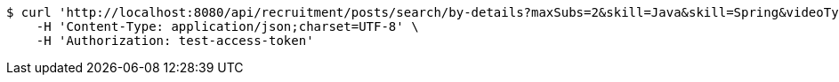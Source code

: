 [source,bash]
----
$ curl 'http://localhost:8080/api/recruitment/posts/search/by-details?maxSubs=2&skill=Java&skill=Spring&videoType=Tutorial&videoType=Lecture&tagName=Tag1&tagName=Tag2' -i -X GET \
    -H 'Content-Type: application/json;charset=UTF-8' \
    -H 'Authorization: test-access-token'
----